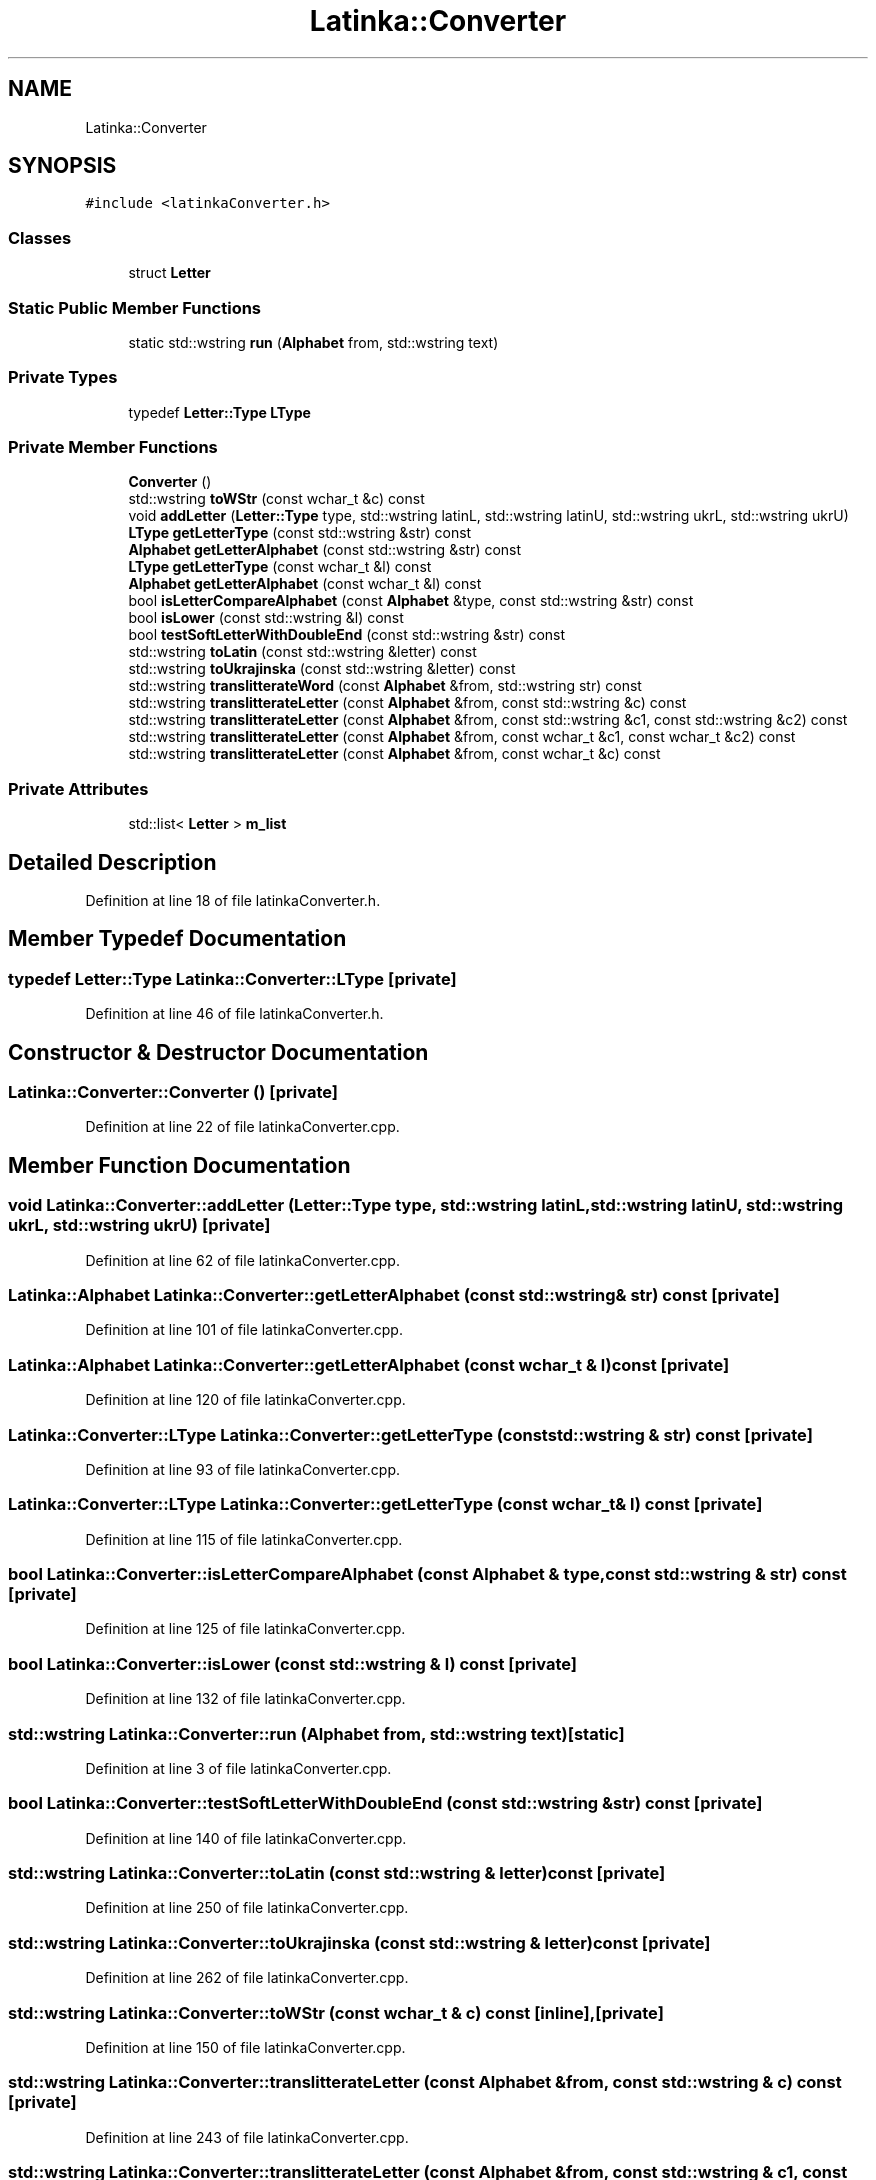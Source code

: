 .TH "Latinka::Converter" 3 "Wed Apr 7 2021" "Latinka" \" -*- nroff -*-
.ad l
.nh
.SH NAME
Latinka::Converter
.SH SYNOPSIS
.br
.PP
.PP
\fC#include <latinkaConverter\&.h>\fP
.SS "Classes"

.in +1c
.ti -1c
.RI "struct \fBLetter\fP"
.br
.in -1c
.SS "Static Public Member Functions"

.in +1c
.ti -1c
.RI "static std::wstring \fBrun\fP (\fBAlphabet\fP from, std::wstring text)"
.br
.in -1c
.SS "Private Types"

.in +1c
.ti -1c
.RI "typedef \fBLetter::Type\fP \fBLType\fP"
.br
.in -1c
.SS "Private Member Functions"

.in +1c
.ti -1c
.RI "\fBConverter\fP ()"
.br
.ti -1c
.RI "std::wstring \fBtoWStr\fP (const wchar_t &c) const"
.br
.ti -1c
.RI "void \fBaddLetter\fP (\fBLetter::Type\fP type, std::wstring latinL, std::wstring latinU, std::wstring ukrL, std::wstring ukrU)"
.br
.ti -1c
.RI "\fBLType\fP \fBgetLetterType\fP (const std::wstring &str) const"
.br
.ti -1c
.RI "\fBAlphabet\fP \fBgetLetterAlphabet\fP (const std::wstring &str) const"
.br
.ti -1c
.RI "\fBLType\fP \fBgetLetterType\fP (const wchar_t &l) const"
.br
.ti -1c
.RI "\fBAlphabet\fP \fBgetLetterAlphabet\fP (const wchar_t &l) const"
.br
.ti -1c
.RI "bool \fBisLetterCompareAlphabet\fP (const \fBAlphabet\fP &type, const std::wstring &str) const"
.br
.ti -1c
.RI "bool \fBisLower\fP (const std::wstring &l) const"
.br
.ti -1c
.RI "bool \fBtestSoftLetterWithDoubleEnd\fP (const std::wstring &str) const"
.br
.ti -1c
.RI "std::wstring \fBtoLatin\fP (const std::wstring &letter) const"
.br
.ti -1c
.RI "std::wstring \fBtoUkrajinska\fP (const std::wstring &letter) const"
.br
.ti -1c
.RI "std::wstring \fBtranslitterateWord\fP (const \fBAlphabet\fP &from, std::wstring str) const"
.br
.ti -1c
.RI "std::wstring \fBtranslitterateLetter\fP (const \fBAlphabet\fP &from, const std::wstring &c) const"
.br
.ti -1c
.RI "std::wstring \fBtranslitterateLetter\fP (const \fBAlphabet\fP &from, const std::wstring &c1, const std::wstring &c2) const"
.br
.ti -1c
.RI "std::wstring \fBtranslitterateLetter\fP (const \fBAlphabet\fP &from, const wchar_t &c1, const wchar_t &c2) const"
.br
.ti -1c
.RI "std::wstring \fBtranslitterateLetter\fP (const \fBAlphabet\fP &from, const wchar_t &c) const"
.br
.in -1c
.SS "Private Attributes"

.in +1c
.ti -1c
.RI "std::list< \fBLetter\fP > \fBm_list\fP"
.br
.in -1c
.SH "Detailed Description"
.PP 
Definition at line 18 of file latinkaConverter\&.h\&.
.SH "Member Typedef Documentation"
.PP 
.SS "typedef \fBLetter::Type\fP \fBLatinka::Converter::LType\fP\fC [private]\fP"

.PP
Definition at line 46 of file latinkaConverter\&.h\&.
.SH "Constructor & Destructor Documentation"
.PP 
.SS "Latinka::Converter::Converter ()\fC [private]\fP"

.PP
Definition at line 22 of file latinkaConverter\&.cpp\&.
.SH "Member Function Documentation"
.PP 
.SS "void Latinka::Converter::addLetter (\fBLetter::Type\fP type, std::wstring latinL, std::wstring latinU, std::wstring ukrL, std::wstring ukrU)\fC [private]\fP"

.PP
Definition at line 62 of file latinkaConverter\&.cpp\&.
.SS "\fBLatinka::Alphabet\fP Latinka::Converter::getLetterAlphabet (const std::wstring & str) const\fC [private]\fP"

.PP
Definition at line 101 of file latinkaConverter\&.cpp\&.
.SS "\fBLatinka::Alphabet\fP Latinka::Converter::getLetterAlphabet (const wchar_t & l) const\fC [private]\fP"

.PP
Definition at line 120 of file latinkaConverter\&.cpp\&.
.SS "\fBLatinka::Converter::LType\fP Latinka::Converter::getLetterType (const std::wstring & str) const\fC [private]\fP"

.PP
Definition at line 93 of file latinkaConverter\&.cpp\&.
.SS "\fBLatinka::Converter::LType\fP Latinka::Converter::getLetterType (const wchar_t & l) const\fC [private]\fP"

.PP
Definition at line 115 of file latinkaConverter\&.cpp\&.
.SS "bool Latinka::Converter::isLetterCompareAlphabet (const \fBAlphabet\fP & type, const std::wstring & str) const\fC [private]\fP"

.PP
Definition at line 125 of file latinkaConverter\&.cpp\&.
.SS "bool Latinka::Converter::isLower (const std::wstring & l) const\fC [private]\fP"

.PP
Definition at line 132 of file latinkaConverter\&.cpp\&.
.SS "std::wstring Latinka::Converter::run (\fBAlphabet\fP from, std::wstring text)\fC [static]\fP"

.PP
Definition at line 3 of file latinkaConverter\&.cpp\&.
.SS "bool Latinka::Converter::testSoftLetterWithDoubleEnd (const std::wstring & str) const\fC [private]\fP"

.PP
Definition at line 140 of file latinkaConverter\&.cpp\&.
.SS "std::wstring Latinka::Converter::toLatin (const std::wstring & letter) const\fC [private]\fP"

.PP
Definition at line 250 of file latinkaConverter\&.cpp\&.
.SS "std::wstring Latinka::Converter::toUkrajinska (const std::wstring & letter) const\fC [private]\fP"

.PP
Definition at line 262 of file latinkaConverter\&.cpp\&.
.SS "std::wstring Latinka::Converter::toWStr (const wchar_t & c) const\fC [inline]\fP, \fC [private]\fP"

.PP
Definition at line 150 of file latinkaConverter\&.cpp\&.
.SS "std::wstring Latinka::Converter::translitterateLetter (const \fBAlphabet\fP & from, const std::wstring & c) const\fC [private]\fP"

.PP
Definition at line 243 of file latinkaConverter\&.cpp\&.
.SS "std::wstring Latinka::Converter::translitterateLetter (const \fBAlphabet\fP & from, const std::wstring & c1, const std::wstring & c2) const\fC [private]\fP"

.PP
Definition at line 196 of file latinkaConverter\&.cpp\&.
.SS "std::wstring Latinka::Converter::translitterateLetter (const \fBAlphabet\fP & from, const wchar_t & c) const\fC [private]\fP"

.PP
Definition at line 238 of file latinkaConverter\&.cpp\&.
.SS "std::wstring Latinka::Converter::translitterateLetter (const \fBAlphabet\fP & from, const wchar_t & c1, const wchar_t & c2) const\fC [private]\fP"

.PP
Definition at line 233 of file latinkaConverter\&.cpp\&.
.SS "std::wstring Latinka::Converter::translitterateWord (const \fBAlphabet\fP & from, std::wstring str) const\fC [private]\fP"

.PP
Definition at line 157 of file latinkaConverter\&.cpp\&.
.SH "Member Data Documentation"
.PP 
.SS "std::list<\fBLetter\fP> Latinka::Converter::m_list\fC [private]\fP"

.PP
Definition at line 52 of file latinkaConverter\&.h\&.

.SH "Author"
.PP 
Generated automatically by Doxygen for Latinka from the source code\&.
